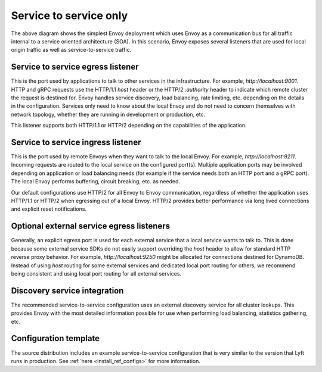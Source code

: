 .. _deployment_type_service_to_service:

Service to service only
-----------------------

.. image:: /_static/service_to_service.svg
  :width: 60%

The above diagram shows the simplest Envoy deployment which uses Envoy as a communication bus for
all traffic internal to a service oriented architecture (SOA). In this scenario, Envoy exposes
several listeners that are used for local origin traffic as well as service-to-service traffic.

Service to service egress listener
^^^^^^^^^^^^^^^^^^^^^^^^^^^^^^^^^^

This is the port used by applications to talk to other services in the infrastructure. For example,
*http://localhost:9001*. HTTP and gRPC requests use the HTTP/1.1 *host* header or the HTTP/2
*:authority* header to indicate which remote cluster the request is destined for. Envoy handles
service discovery, load balancing, rate limiting, etc. depending on the details in the
configuration. Services only need to know about the local Envoy and do not need to concern
themselves with network topology, whether they are running in development or production, etc.

This listener supports both HTTP/1.1 or HTTP/2 depending on the capabilities of the application.

.. image:: /_static/service_to_service_egress_listener.svg
  :width: 40%

.. _deployment_type_service_to_service_ingress:

Service to service ingress listener
^^^^^^^^^^^^^^^^^^^^^^^^^^^^^^^^^^^

This is the port used by remote Envoys when they want to talk to the local Envoy. For example,
*http://localhost:9211*. Incoming requests are routed to the local service on the configured
port(s). Multiple application ports may be involved depending on application or load balancing
needs (for example if the service needs both an HTTP port and a gRPC port). The local Envoy
performs buffering, circuit breaking, etc. as needed.

Our default configurations use HTTP/2 for all Envoy to Envoy communication, regardless of whether
the application uses HTTP/1.1 or HTTP/2 when egressing out of a local Envoy. HTTP/2 provides
better performance via long lived connections and explicit reset notifications.

.. image:: /_static/service_to_service_ingress_listener.svg
  :width: 55%


Optional external service egress listeners
^^^^^^^^^^^^^^^^^^^^^^^^^^^^^^^^^^^^^^^^^^

Generally, an explicit egress port is used for each external service that a local service wants
to talk to. This is done because some external service SDKs do not easily support overriding the
*host* header to allow for standard HTTP reverse proxy behavior. For example,
*http://localhost:9250* might be allocated for connections destined for DynamoDB. Instead of using
*host* routing for some external services and dedicated local port routing for others, we recommend
being consistent and using local port routing for all external services.

Discovery service integration
^^^^^^^^^^^^^^^^^^^^^^^^^^^^^

The recommended service-to-service configuration uses an external discovery service for all cluster
lookups. This provides Envoy with the most detailed information possible for use when performing
load balancing, statistics gathering, etc.

Configuration template
^^^^^^^^^^^^^^^^^^^^^^

The source distribution includes an example service-to-service configuration that is very similar to
the version that Lyft runs in production. See :ref:`here <install_ref_configs>` for more
information.
